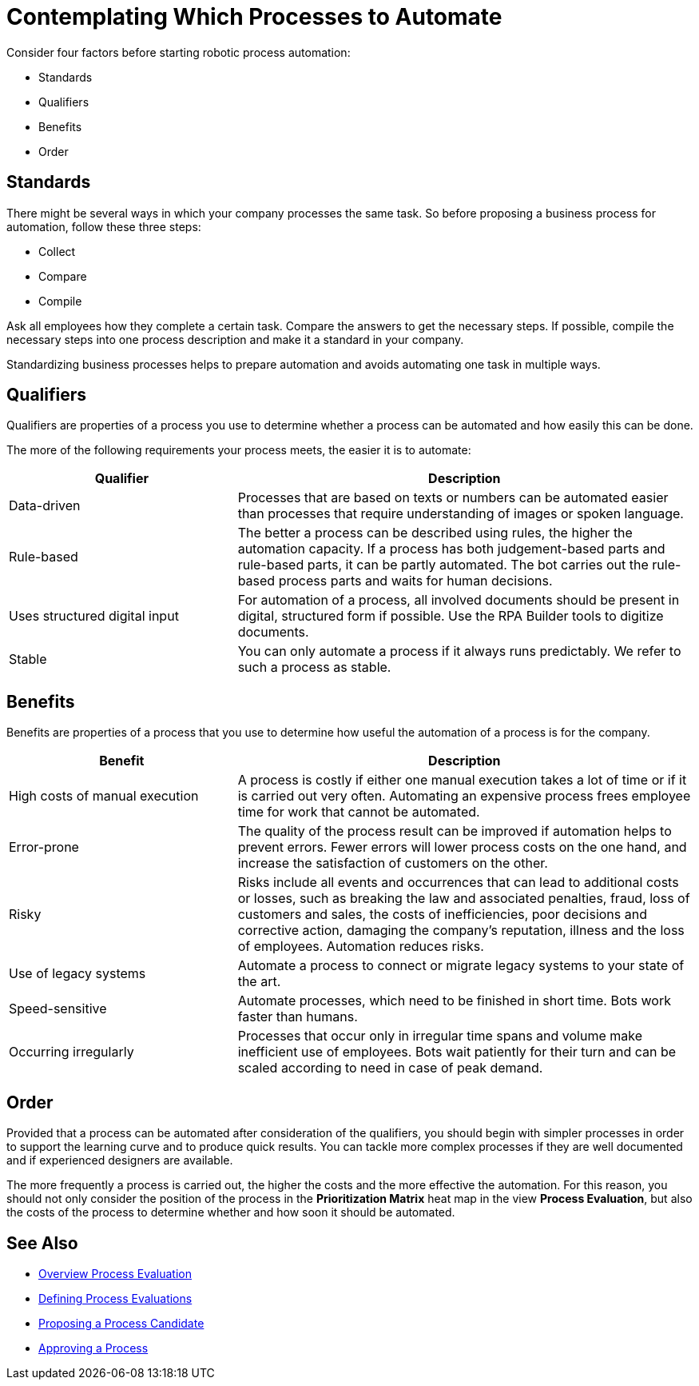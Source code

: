 = Contemplating Which Processes to Automate

Consider four factors before starting robotic process automation:

* Standards
* Qualifiers
* Benefits
* Order

== Standards

There might be several ways in which your company processes the same task. So before proposing a business process for automation, follow these three steps:

* Collect
* Compare
* Compile

Ask all employees how they complete a certain task. Compare the answers to get the necessary steps. If possible, compile the necessary steps into one process description and make it a standard in your company.

Standardizing business processes helps to prepare automation and avoids automating one task in multiple ways.

== Qualifiers

Qualifiers are properties of a process you use to determine whether a process can be automated and how easily this can be done.

The more of the following requirements your process meets, the easier it is to automate:

[cols="1,2"]
|===
|*Qualifier* |*Description*

|Data-driven
|Processes that are based on texts or numbers can be automated easier than processes that require understanding of images or spoken language.

|Rule-based
|The better a process can be described using rules, the higher the automation capacity. If a process has both judgement-based parts and rule-based parts, it can be partly automated. The bot carries out the rule-based process parts and waits for human decisions.

|Uses structured digital input
|For automation of a process, all involved documents should be present in digital, structured form if possible. Use the RPA Builder tools to digitize documents.

|Stable
|You can only automate a process if it always runs predictably. We refer to such a process as stable.

|===

== Benefits

Benefits are properties of a process that you use to determine how useful the automation of a process is for the company.

[cols="1,2"]
|===
|*Benefit* |*Description*

|High costs of manual execution
|A process is costly if either one manual execution takes a lot of time or if it is carried out very often. Automating an expensive process frees employee time for work that cannot be automated.

|Error-prone
|The quality of the process result can be improved if automation helps to prevent errors. Fewer errors will lower process costs on the one hand, and increase the satisfaction of customers on the other.

|Risky
|Risks include all events and occurrences that can lead to additional costs or losses, such as breaking the law and associated penalties, fraud, loss of customers and sales, the costs of inefficiencies, poor decisions and corrective action, damaging the company’s reputation, illness and the loss of employees. Automation reduces risks.

|Use of legacy systems
|Automate a process to connect or migrate legacy systems to your state of the art.

|Speed-sensitive
|Automate processes, which need to be finished in short time. Bots work faster than humans.

|Occurring irregularly
|Processes that occur only in irregular time spans and volume make inefficient use of employees. Bots wait patiently for their turn and can be scaled according to need in case of peak demand.

|===

== Order

Provided that a process can be automated after consideration of the qualifiers, you should begin with simpler processes in order to support the learning curve and to produce quick results. You can tackle more complex processes if they are well documented and if experienced designers are available.

The more frequently a process is carried out, the higher the costs and the more effective the automation. For this reason, you should not only consider the position of the process in the *Prioritization Matrix* heat map in the view *Process Evaluation*, but also the costs of the process to determine whether and how soon it should be automated.


== See Also

* xref:manager-processevaluation-overview.adoc[Overview Process Evaluation]
//* xref:manager-processevaluation-contemplating.adoc[Contemplating Which Processes to Automate]
* xref:manager-processevaluation-defining.adoc[Defining Process Evaluations]
* xref:manager-processevaluation-proposing.adoc[Proposing a Process Candidate]
* xref:manager-processevaluation-approving.adoc[Approving a Process]
